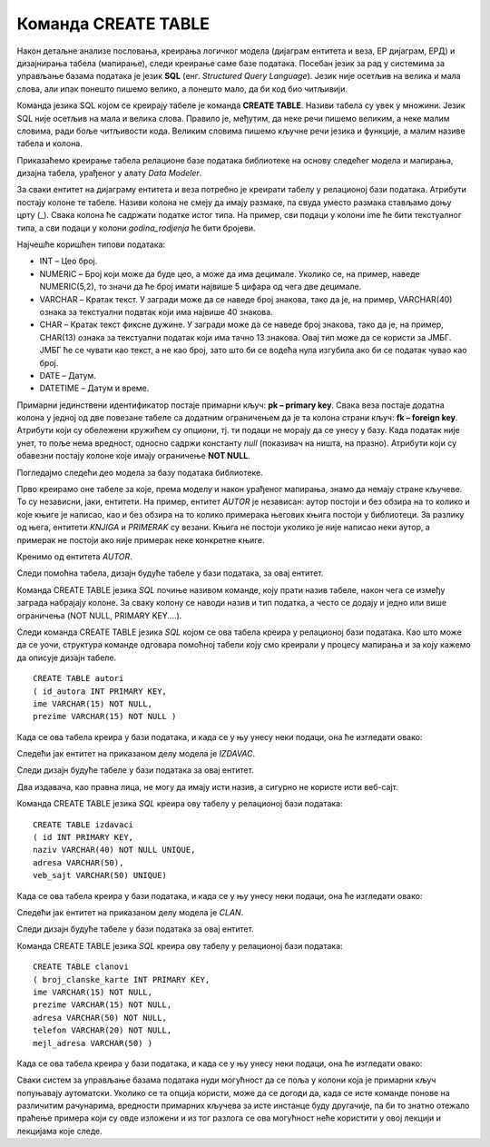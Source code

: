 Команда CREATE TABLE
====================

.. infonote::

 Пројектовање база података о којем смо досад говорили изузетно је важно. Иако нема много стручњака у овој области, 
 и могуће је да ћеш у будућности радити само са готовим системима, познавање читавог процеса пројектовања помоћи ће 
 ти да боље разумеш концепт релационих база података и начин на који све функционише. 

 Сада долазимо до практичног дела где ћеш моћи да креираш базе података у конкретном алату, изабраном систему за 
 управљање базама података. Као што смо већ спомињали, алата је много, али се сви придржавају истог језика за рад 
 са релационим базама података. Зато ћемо у свим лекцијама које следе тежиште стављати управо на тај језик, а сам 
 алат ће бити у другом плану.  

Након детаљне анализе пословања, креирања логичког модела (дијаграм ентитета и веза, ЕР дијаграм, ЕРД) и дизајнирања 
табела (мапирање), следи креирање саме базе података. Посебан језик за рад у системима за управљање базама података 
је језик **SQL** (енг. *Structured Query Language*). Језик није осетљив на велика и мала слова, али ипак понешто пишемо 
велико, а понешто мало, да би код био читљивији. 

Команда језика SQL којом се креирају табеле је команда **CREATE TABLE**. Називи табела су увек у множини. 
Језик SQL није осетљив на мала и велика слова. Правило је, међутим, да неке речи пишемо великим, а неке малим словима, 
ради боље читљивости кода. Великим словима пишемо кључне речи језика и функције, а малим називе табела и колона. 

Приказаћемо креирање табела релационе базе података библиотеке на основу следећег модела и мапирања, дизајна табела, 
урађеног у алату *Data Modeler*.

.. image:: ../../_images/slika_301a.png
   :width: 780
   :align: center
   
За сваки ентитет на дијаграму ентитета и веза потребно је креирати табелу у релационој бази података. Атрибути постају 
колоне те табеле. Називи колона не смеју да имају размаке, па свуда уместо размака стављамо доњу црту (_). Свака колона 
ће садржати податке истог типа. На пример, сви подаци у колони ime ће бити текстуалног типа, а сви подаци у колони 
*godina_rodjenja* ће бити бројеви. 

Најчешће коришћен типови података:

- INT – Цео број.  
- NUMERIC – Број који може да буде цео, а може да има децимале. Уколико се, на пример, наведе NUMERIC(5,2), то значи да ће број имати највише 5 цифара од чега две децимале.  
- VARCHAR – Кратак текст. У загради може да се наведе број знакова, тако да је, на пример, VARCHAR(40) ознака за текстуални податак који има највише 40 знакова. 
- CHAR – Кратак текст фиксне дужине. У загради може да се наведе број знакова, тако да је, на пример, CHAR(13) ознака за текстуални податак који има тачно 13 знакова. Овај тип може да се користи за ЈМБГ. ЈМБГ ће се чувати као текст, а не као број, зато што би се водећа нула изгубила ако би се податак чувао као број. 
- DATE – Датум.
- DATETIME – Датум и време.

Примарни јединствени идентификатор постаје примарни кључ: **pk – primary key**. Свака веза постаје додатна колона у 
једној од две повезане табеле са додатним ограничењем да је та колона страни кључ: **fk – foreign key**. Атрибути који 
су обележени кружићем су опциони, тј. ти подаци не морају да се унесу у базу. Када податак није унет, то поље нема 
вредност, односно садржи константу *null* (показивач на ништа, на празно). Атрибути који су обавезни постају колоне 
које имају ограничење **NOT NULL**. 

Погледајмо следећи део модела за базу података библиотеке. 

.. image:: ../../_images/slika_301b.png
   :width: 700
   :align: center
   
Прво креирамо оне табеле за које, према моделу и након урађеног мапирања, знамо да немају стране кључеве. 
То су независни, јаки, ентитети. На пример, ентитет *AUTOR* је независан: аутор постоји и без обзира на то колико и које 
књиге је написао, као и без обзира на то колико примерака његових књига постоји у библиотеци. За разлику од њега, 
ентитети *KNJIGA* и *PRIMERAK* су везани. Књига не постоји уколико је није написао неки аутор, а примерак не постоји 
ако није примерак неке конкретне књиге. 

Кренимо од ентитета *AUTOR*. 

.. image:: ../../_images/slika_301c.png
   :width: 180
   :align: center
   
Следи помоћна табела, дизајн будуће табеле у бази података, за овај ентитет. 

.. image:: ../../_images/tabela_301a.png
   :width: 600
   :align: center
   
Команда CREATE TABLE језика *SQL* почиње називом команде, коју прати назив табеле, након чега се између заграда 
набрајају колоне. За сваку колону се наводи назив и тип податка, а често се додају и једно или више ограничења 
(NOT NULL, PRIMARY KEY....).

Следи команда CREATE TABLE језика *SQL* којом се ова табела креира у релационој бази података. Као што може да се уочи, 
структура команде одговара помоћној табели коју смо креирали у процесу мапирања и за коју кажемо да описује дизајн 
табеле. 

::

 CREATE TABLE autori
 ( id_autora INT PRIMARY KEY, 
 ime VARCHAR(15) NOT NULL, 
 prezime VARCHAR(15) NOT NULL )

Када се ова табела креира у бази података, и када се у њу унесу неки подаци, она ће изгледати овако:

.. image:: ../../_images/tabela_301b.png
   :width: 350
   :align: center
   
Следећи јак ентитет на приказаном делу модела је *IZDAVAC*. 

.. image:: ../../_images/slika_301d.png
   :width: 180
   :align: center
   
Следи дизајн будуће табеле у бази података за овај ентитет. 

.. image:: ../../_images/tabela_301c.png
   :width: 600
   :align: center
   
Два издавача, као правна лица, не могу да имају исти назив, а сигурно не користе исти веб-сајт. 

Команда CREATE TABLE језика *SQL* креира ову табелу у релационој бази података:  

::

 CREATE TABLE izdavaci
 ( id INT PRIMARY KEY, 
 naziv VARCHAR(40) NOT NULL UNIQUE, 
 adresa VARCHAR(50), 
 veb_sajt VARCHAR(50) UNIQUE)

Када се ова табела креира у бази података, и када се у њу унесу неки подаци, она ће изгледати овако:

.. image:: ../../_images/tabela_301d.png
   :width: 780
   :align: center

Следећи јак ентитет на приказаном делу модела је *CLAN*. 

.. image:: ../../_images/slika_301e.png
   :width: 180
   :align: center
   
Следи дизајн будуће табеле у бази података за овај ентитет. 

.. image:: ../../_images/tabela_301e.png
   :width: 650
   :align: center
   
Команда CREATE TABLE језика *SQL* креира ову табелу у релационој бази података:  

::

 CREATE TABLE clanovi
 ( broj_clanske_karte INT PRIMARY KEY, 
 ime VARCHAR(15) NOT NULL, 
 prezime VARCHAR(15) NOT NULL, 
 adresa VARCHAR(50) NOT NULL, 
 telefon VARCHAR(20) NOT NULL,
 mejl_adresa VARCHAR(50) )

Када се ова табела креира у бази података, и када се у њу унесу неки подаци, она ће изгледати овако:   

.. image:: ../../_images/tabela_301f.png
   :width: 780
   :align: center
   
Сваки систем за управљање базама података нуди могућност да се поља у колони која је примарни кључ попуњавају 
аутоматски. Уколико се та опција користи, може да се догоди да, када се исте команде понове на различитим рачунарима, 
вредности примарних кључева за исте инстанце буду другачије, па би то знатно отежало праћење примера који су овде 
изложени и из тог разлога се ова могућност неће користити у овој лекцији и лекцијама које следе.

